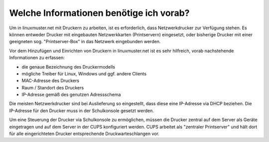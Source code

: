 Welche Informationen benötige ich vorab?
========================================

.. sectionauthor:: `@cweikl <https://ask.linuxmuster.net/u/cweikl>`_

Um in linuxmuster.net mit Druckern zu arbeiten, ist es erforderlich, dass Netzwerkdrucker zur Verfügung stehen.
Es können entweder Drucker mit eingebauten Netzwerkkarten (Printservern) eingesetzt, oder bisherige Drucker mit einer geeigneten sog. "Printserver-Box" in das Netzwerk eingebunden werden.

Vor dem Hinzufügen und Einrichten von Druckern in linuxmuster.net ist es sehr hilfreich, vorab nachstehende Informationen zu erfassen:

- die genaue Bezeichnung des Druckermodells
- mögliche Treiber für Linux, Windows und ggf. andere Clients
- MAC-Adresse des Druckers
- Raum / Standort des Druckers
- IP-Adresse gemäß des genutzen Adressschema

Die meisten Netzwerkdrucker sind bei Auslieferung so eingestellt, dass diese eine IP-Adresse via DHCP beziehen. Die IP-Adresse für den Drucker muss in der Schulkonsole gesetzt werden.

Um eine Steuerung der Drucker via Schulkonsole zu ermöglichen, müssen die Drucker zentral auf dem Server als Geräte eingetragen und
auf dem Server in der CUPS konfiguriert werden. CUPS arbeitet als "zentraler Printserver" und hält dort für alle eingerichteten Drucker entsprechende Druckwarteschlangen vor.
